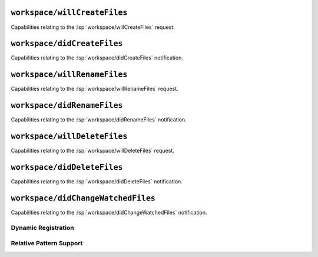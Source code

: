 ``workspace/willCreateFiles``
=============================

Capabilities relating to the :lsp:`workspace/willCreateFiles` request.

.. capabilities:bool-table:: workspace.file_operations.will_create

``workspace/didCreateFiles``
=============================

Capabilities relating to the :lsp:`workspace/didCreateFiles` notification.

.. capabilities:bool-table:: workspace.file_operations.did_create

``workspace/willRenameFiles``
=============================

Capabilities relating to the :lsp:`workspace/willRenameFiles` request.

.. capabilities:bool-table:: workspace.file_operations.will_rename

``workspace/didRenameFiles``
=============================

Capabilities relating to the :lsp:`workspace/didRenameFiles` notification.

.. capabilities:bool-table:: workspace.file_operations.did_rename

``workspace/willDeleteFiles``
=============================

Capabilities relating to the :lsp:`workspace/willDeleteFiles` request.

.. capabilities:bool-table:: workspace.file_operations.will_delete

``workspace/didDeleteFiles``
=============================

Capabilities relating to the :lsp:`workspace/didDeleteFiles` notification.

.. capabilities:bool-table:: workspace.file_operations.did_delete

``workspace/didChangeWatchedFiles``
===================================

Capabilities relating to the :lsp:`workspace/didChangeWatchedFiles` notification.

Dynamic Registration
--------------------

.. capabilities:bool-table:: workspace.did_change_watched_files.dynamic_registration

Relative Pattern Support
------------------------

.. capabilities:bool-table:: workspace.did_change_watched_files.relative_pattern_support
